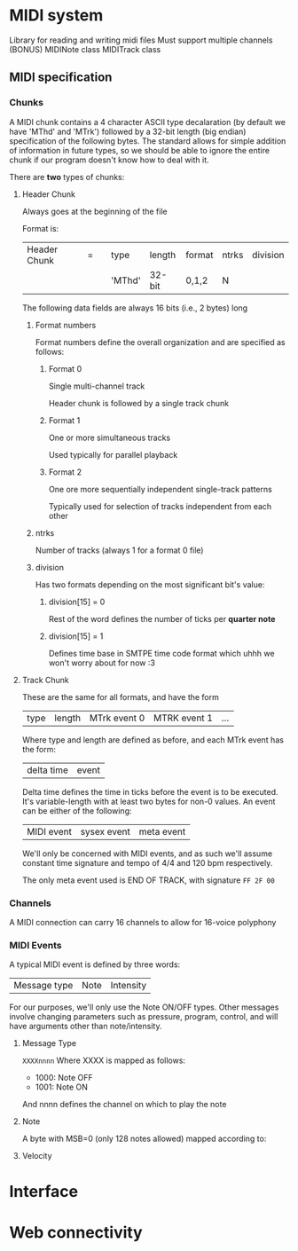 * MIDI system
Library for reading and writing midi files
Must support multiple channels (BONUS)
MIDINote class
MIDITrack class

** MIDI specification

*** Chunks
A MIDI chunk contains a 4 character ASCII type decalaration (by default we have 'MThd' and 'MTrk') followed by a 32-bit length (big endian) specification of the following bytes.
The standard allows for simple addition of information in future types, so we should be able to ignore the entire chunk if our program doesn't know how to deal with it.

There are *two* types of chunks:

**** Header Chunk
Always goes at the beginning of the file

Format is:
| Header Chunk | = |   | type   | length | format | ntrks | division |
|              |   |   | 'MThd' | 32-bit | 0,1,2  | N     |          |

The following data fields are always 16 bits (i.e., 2 bytes) long

***** Format numbers
      Format numbers define the overall organization and are specified as follows:

****** Format 0
       Single multi-channel track

       Header chunk is followed by a single track chunk
****** Format 1
       One or more simultaneous tracks

       Used typically for parallel playback
****** Format 2
       One ore more sequentially independent single-track patterns
       
       Typically used for selection of tracks independent from each other
***** ntrks
Number of tracks (always 1 for a format 0 file)

***** division
Has two formats depending on the most significant bit's value:

****** division[15] = 0
Rest of the word defines the number of ticks per *quarter note*
****** division[15] = 1
       Defines time base in SMTPE time code format which uhhh we won't worry about for now :3
**** Track Chunk
These are the same for all formats, and have the form
| type | length | MTrk event 0 | MTRK event 1 | ... |
Where type and length are defined as before, and each MTrk event has the form:
| delta time | event |
Delta time defines the time in ticks before the event is to be executed. It's variable-length with at least two bytes for non-0 values.
An event can be either of the following:
| MIDI event | sysex event | meta event |
We'll only be concerned with MIDI events, and as such we'll assume constant time signature and tempo of 4/4 and 120 bpm respectively.

The only meta event used is END OF TRACK, with signature =FF 2F 00=

*** Channels
A MIDI connection can carry 16 channels to allow for 16-voice polyphony

*** MIDI Events
A typical MIDI event is defined by three words:
| Message type | Note | Intensity |

For our purposes, we'll only use the Note ON/OFF types. Other messages involve changing parameters such as pressure, program, control, and will have arguments other than note/intensity.
**** Message Type
=XXXXnnnn=
Where XXXX is mapped as follows:
- 1000: Note OFF
- 1001: Note ON

And nnnn defines the channel on which to play the note

**** Note
A byte with MSB=0 (only 128 notes allowed) mapped according to:
[[./notes.png]]

**** Velocity
     
* Interface
* Web connectivity
